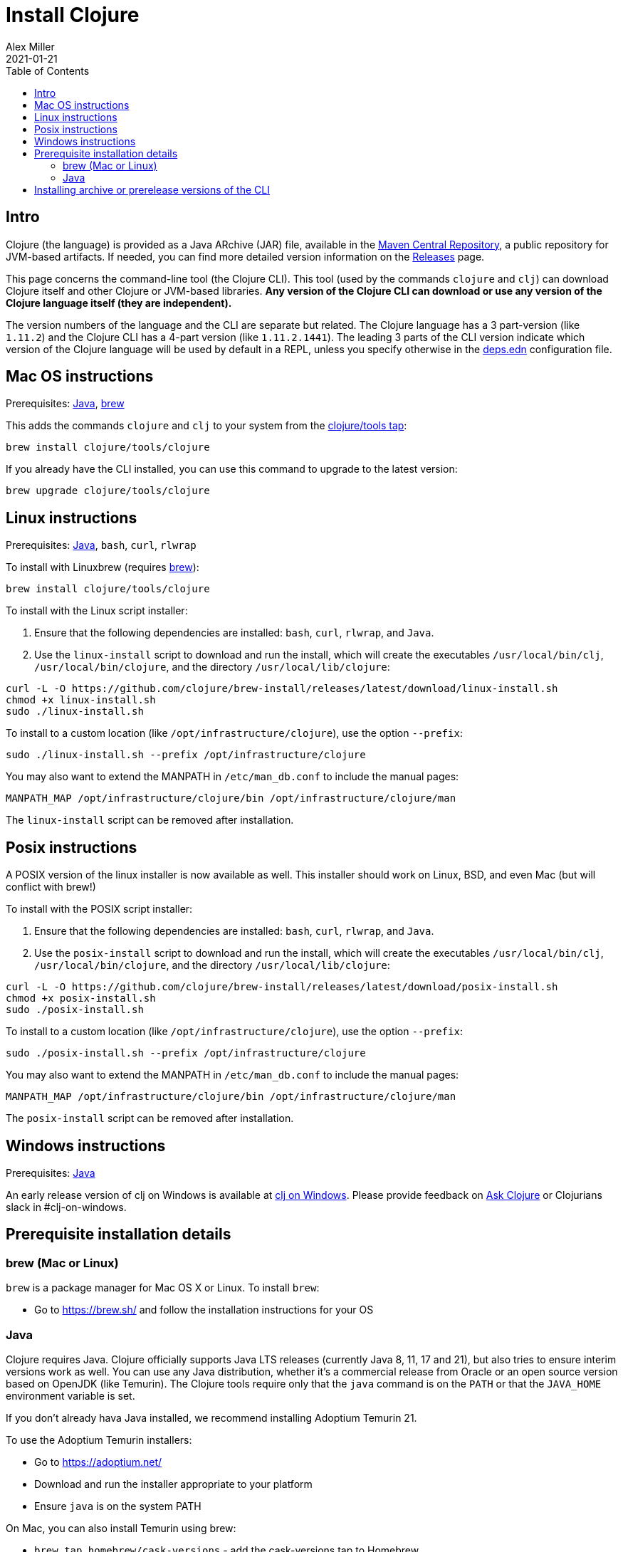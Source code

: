 = Install Clojure
Alex Miller
2021-01-21
:type: guides
:toc: macro
:icons: font

ifdef::env-github,env-browser[:outfilesuffix: .adoc]

toc::[]

== Intro

Clojure (the language) is provided as a Java ARchive (JAR) file, available in the https://maven.apache.org/repository/[Maven Central Repository], a public repository for JVM-based artifacts. If needed, you can find more detailed version information on the <<xref/../../../releases/downloads#,Releases>> page.

This page concerns the command-line tool (the Clojure CLI). This tool (used by the commands `clojure` and `clj`) can download Clojure itself and other Clojure or JVM-based libraries. **Any version of the Clojure CLI can download or use any version of the Clojure language itself (they are independent).**

The version numbers of the language and the CLI are separate but related. The Clojure language has a 3 part-version (like `1.11.2`) and the Clojure CLI has a 4-part version (like `1.11.2.1441`). The leading 3 parts of the CLI version indicate which version of the Clojure language will be used by default in a REPL, unless you specify otherwise in the <<xref/../../../reference/deps_edn#,deps.edn>> configuration file.

== Mac OS instructions

Prerequisites: <<install_clojure#java,Java>>, <<install_clojure#brew,brew>>

This adds the commands `clojure` and `clj` to your system from the https://github.com/clojure/homebrew-tools[clojure/tools tap]:

[source,shell]
----
brew install clojure/tools/clojure
----

If you already have the CLI installed, you can use this command to upgrade to the latest version:

[source,shell]
----
brew upgrade clojure/tools/clojure
----

== Linux instructions

Prerequisites: <<install_clojure#java,Java>>, `bash`, `curl`, `rlwrap`

To install with Linuxbrew (requires <<install_clojure#brew,brew>>):

[source,shell]
----
brew install clojure/tools/clojure
----

To install with the Linux script installer:

1. Ensure that the following dependencies are installed: `bash`, `curl`, `rlwrap`, and `Java`.
2. Use the `linux-install` script to download and run the install, which will create the executables `/usr/local/bin/clj`, `/usr/local/bin/clojure`, and the directory `/usr/local/lib/clojure`:

[source,shell]
----
curl -L -O https://github.com/clojure/brew-install/releases/latest/download/linux-install.sh
chmod +x linux-install.sh
sudo ./linux-install.sh
----

To install to a custom location (like `/opt/infrastructure/clojure`), use the option `--prefix`:

[source,shell]
----
sudo ./linux-install.sh --prefix /opt/infrastructure/clojure
----

You may also want to extend the MANPATH in `/etc/man_db.conf` to include the manual pages:

[source]
----
MANPATH_MAP /opt/infrastructure/clojure/bin /opt/infrastructure/clojure/man
----

The `linux-install` script can be removed after installation.

== Posix instructions

A POSIX version of the linux installer is now available as well. This installer should work on Linux, BSD, and even Mac (but will conflict with brew!)

To install with the POSIX script installer:

1. Ensure that the following dependencies are installed: `bash`, `curl`, `rlwrap`, and `Java`.
2. Use the `posix-install` script to download and run the install, which will create the executables `/usr/local/bin/clj`, `/usr/local/bin/clojure`, and the directory `/usr/local/lib/clojure`:

[source,shell]
----
curl -L -O https://github.com/clojure/brew-install/releases/latest/download/posix-install.sh
chmod +x posix-install.sh
sudo ./posix-install.sh
----

To install to a custom location (like `/opt/infrastructure/clojure`), use the option `--prefix`:

[source,shell]
----
sudo ./posix-install.sh --prefix /opt/infrastructure/clojure
----

You may also want to extend the MANPATH in `/etc/man_db.conf` to include the manual pages:

[source]
----
MANPATH_MAP /opt/infrastructure/clojure/bin /opt/infrastructure/clojure/man
----

The `posix-install` script can be removed after installation.

== Windows instructions

Prerequisites: <<install_clojure#java,Java>>

An early release version of clj on Windows is available at https://github.com/clojure/tools.deps.alpha/wiki/clj-on-Windows[clj on Windows].
Please provide feedback on https://ask.clojure.org[Ask Clojure] or Clojurians slack in #clj-on-windows.

== Prerequisite installation details

[[brew]]
=== brew (Mac or Linux)

`brew` is a package manager for Mac OS X or Linux. To install `brew`:

* Go to https://brew.sh/ and follow the installation instructions for your OS

[[java]]
=== Java

Clojure requires Java. Clojure officially supports Java LTS releases (currently Java 8, 11, 17 and 21), but also tries to ensure interim versions work as well. You can use any Java distribution, whether it’s a commercial release from Oracle or an open source version based on OpenJDK (like Temurin). The Clojure tools require only that the `java` command is on the `PATH` or that the `JAVA_HOME` environment variable is set.

If you don't already hava Java installed, we recommend installing Adoptium Temurin 21.

To use the Adoptium Temurin installers:

* Go to https://adoptium.net/
* Download and run the installer appropriate to your platform
* Ensure `java` is on the system PATH

On Mac, you can also install Temurin using brew:

* `brew tap homebrew/cask-versions` - add the cask-versions tap to Homebrew
* `brew install --cask temurin21` - install Temurin 21 (formerly AdoptOpenJDK)

Check your Java version by running `java --version`. If that's not Temurin 21, then you may then need to add `java` to your `PATH`:

[source,shell]
----
echo 'export PATH="/Library/Java/JavaVirtualMachines/temurin-21.jdk/Contents/Home/bin:$PATH"' >> ~/.zshrc
----

== Installing archive or prerelease versions of the CLI

For other versions of the Clojure CLI, see the <<xref/../../releases/tools#,changelog>> for version history and the https://github.com/clojure/homebrew-tools[Clojure tap] for info on installing older versions or newer prereleases instead.
